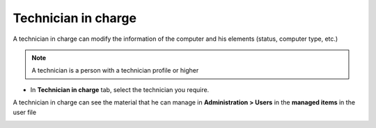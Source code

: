 Technician in charge
~~~~~~~~~~~~~~~~~~~~

A technician in charge can modify the information of the computer and his elements (status, computer type, etc.)

.. Note:: A technician is a person with a technician profile or higher

- In **Technician in charge** tab, select the technician you require.

.. image:: /tabs/common_fields/images/asset-technician-in-charge-1.png
   :alt: technician in charge
   :align: center
   :scale: 51%

A technician in charge can see the material that he can manage in **Administration > Users** in the **managed items** in the user file

.. image:: /tabs/common_fields/images/asset-technician-in-charge.png
   :alt: technician in charge user file
   :align: center
   :scale: 44%